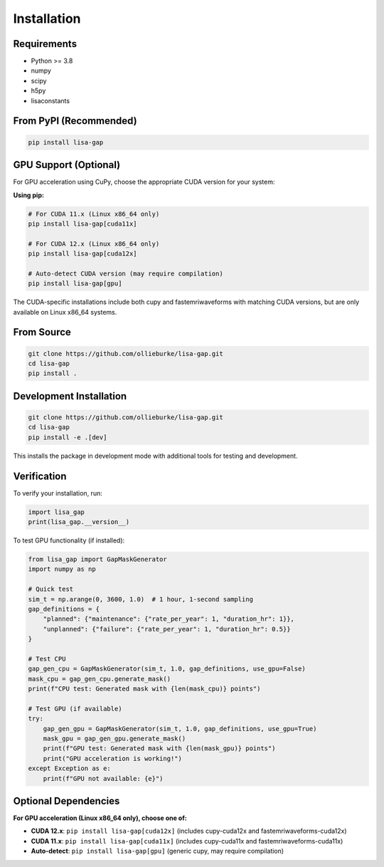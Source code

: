 Installation
============

Requirements
------------

* Python >= 3.8
* numpy
* scipy
* h5py
* lisaconstants

From PyPI (Recommended)
-----------------------

.. code-block:: bash

   pip install lisa-gap

GPU Support (Optional)
----------------------

For GPU acceleration using CuPy, choose the appropriate CUDA version for your system:

**Using pip:**

.. code-block:: bash

   # For CUDA 11.x (Linux x86_64 only)
   pip install lisa-gap[cuda11x]

   # For CUDA 12.x (Linux x86_64 only)  
   pip install lisa-gap[cuda12x]

   # Auto-detect CUDA version (may require compilation)
   pip install lisa-gap[gpu]

The CUDA-specific installations include both cupy and fastemriwaveforms with matching CUDA versions, 
but are only available on Linux x86_64 systems.

From Source
-----------

.. code-block:: bash

   git clone https://github.com/ollieburke/lisa-gap.git
   cd lisa-gap
   pip install .

Development Installation
------------------------

.. code-block:: bash

   git clone https://github.com/ollieburke/lisa-gap.git
   cd lisa-gap
   pip install -e .[dev]

This installs the package in development mode with additional tools for testing and development.

Verification
------------

To verify your installation, run:

.. code-block:: python

   import lisa_gap
   print(lisa_gap.__version__)

To test GPU functionality (if installed):

.. code-block:: python

   from lisa_gap import GapMaskGenerator
   import numpy as np
   
   # Quick test
   sim_t = np.arange(0, 3600, 1.0)  # 1 hour, 1-second sampling
   gap_definitions = {
       "planned": {"maintenance": {"rate_per_year": 1, "duration_hr": 1}},
       "unplanned": {"failure": {"rate_per_year": 1, "duration_hr": 0.5}}
   }
   
   # Test CPU
   gap_gen_cpu = GapMaskGenerator(sim_t, 1.0, gap_definitions, use_gpu=False)
   mask_cpu = gap_gen_cpu.generate_mask()
   print(f"CPU test: Generated mask with {len(mask_cpu)} points")
   
   # Test GPU (if available)
   try:
       gap_gen_gpu = GapMaskGenerator(sim_t, 1.0, gap_definitions, use_gpu=True)
       mask_gpu = gap_gen_gpu.generate_mask()
       print(f"GPU test: Generated mask with {len(mask_gpu)} points")
       print("GPU acceleration is working!")
   except Exception as e:
       print(f"GPU not available: {e}")

Optional Dependencies
---------------------

**For GPU acceleration (Linux x86_64 only), choose one of:**

* **CUDA 12.x**: ``pip install lisa-gap[cuda12x]`` (includes cupy-cuda12x and fastemriwaveforms-cuda12x)
* **CUDA 11.x**: ``pip install lisa-gap[cuda11x]`` (includes cupy-cuda11x and fastemriwaveforms-cuda11x)
* **Auto-detect**: ``pip install lisa-gap[gpu]`` (generic cupy, may require compilation)
